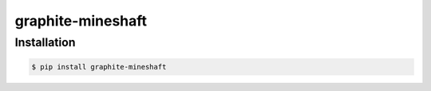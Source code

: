 graphite-mineshaft
==================

Installation
~~~~~~~~~~~~

.. code-block:: console

    $ pip install graphite-mineshaft
